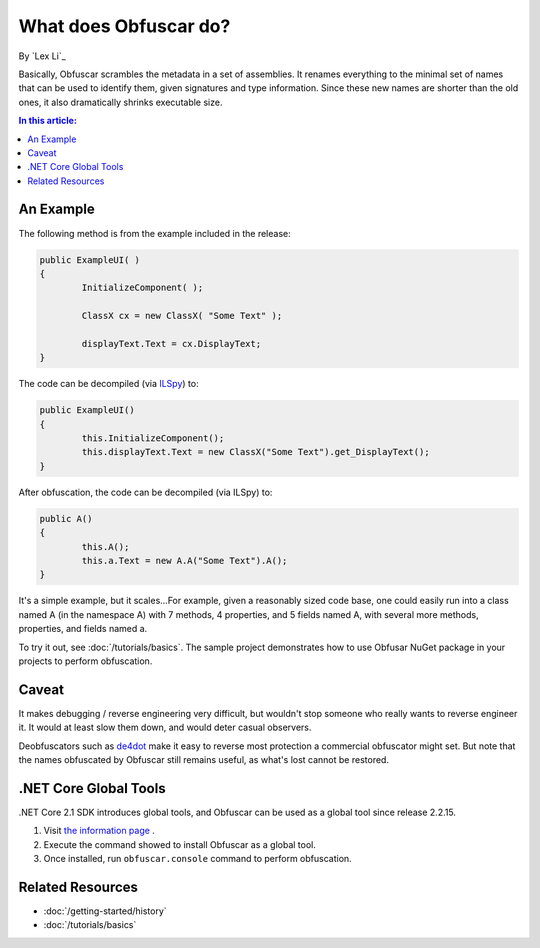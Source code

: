 What does Obfuscar do?
======================

By `Lex Li`_

Basically, Obfuscar scrambles the metadata in a set of assemblies. It renames
everything to the minimal set of names that can be used to identify them,
given signatures and type information. Since these new names are shorter than
the old ones, it also dramatically shrinks executable size.

.. contents:: In this article:
  :local:
  :depth: 1

An Example
----------
The following method is from the example included in the release:

.. code-block:: csharp

       public ExampleUI( )
       {
               InitializeComponent( );

               ClassX cx = new ClassX( "Some Text" );

               displayText.Text = cx.DisplayText;
       }

The code can be decompiled (via `ILSpy <http://ilspy.net/>`_) to:

.. code-block:: csharp

       public ExampleUI()
       {
               this.InitializeComponent();
               this.displayText.Text = new ClassX("Some Text").get_DisplayText();
       }

After obfuscation, the code can be decompiled (via ILSpy) to:

.. code-block:: csharp

       public A()
       {
               this.A();
               this.a.Text = new A.A("Some Text").A();
       }

It's a simple example, but it scales...For example, given a reasonably sized
code base, one could easily run into a class named A (in the namespace A) with
7 methods, 4 properties, and 5 fields named A, with several more methods,
properties, and fields named a.

To try it out, see :doc:`/tutorials/basics`. The sample project demonstrates
how to use Obfusar NuGet package in your projects to perform obfuscation.

Caveat
------
It makes debugging / reverse engineering very difficult, but wouldn't stop
someone who really wants to reverse engineer it. It would at least slow them
down, and would deter casual observers.

Deobfuscators such as `de4dot <https://bitbucket.org/0xd4d/de4dot>`_ make it
easy to reverse most protection a commercial obfuscator might set. But note
that the names obfuscated by Obfuscar still remains useful, as what's lost
cannot be restored.

.NET Core Global Tools
----------------------
.NET Core 2.1 SDK introduces global tools, and Obfuscar can be used as a global
tool since release 2.2.15.

#. Visit `the information page <https://www.nuget.org/packages/Obfuscar.GlobalTool/>`_ .
#. Execute the command showed to install Obfuscar as a global tool.
#. Once installed, run ``obfuscar.console`` command to perform obfuscation.

Related Resources
-----------------

- :doc:`/getting-started/history`
- :doc:`/tutorials/basics`
